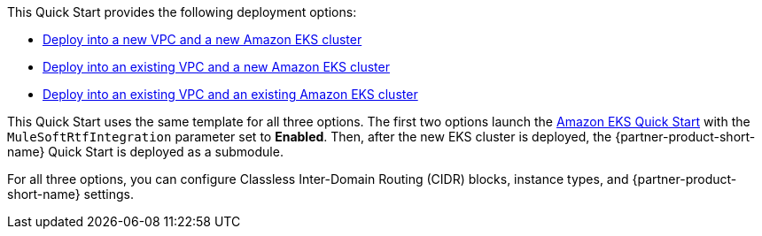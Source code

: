 // Edit this placeholder text as necessary to describe the deployment options.

This Quick Start provides the following deployment options:

* https://fwd.aws/PRJmG?[Deploy into a new VPC and a new Amazon EKS cluster^]
* https://fwd.aws/MbWKn?[Deploy into an existing VPC and a new Amazon EKS cluster^]
* https://fwd.aws/mVDyp?[Deploy into an existing VPC and an existing Amazon EKS cluster^]

This Quick Start uses the same template for all three options. The first two options launch the https://fwd.aws/zz59x?[Amazon EKS Quick Start^] with the `MuleSoftRtfIntegration` parameter set to *Enabled*. Then, after the new EKS cluster is deployed, the {partner-product-short-name} Quick Start is deployed as a submodule.

For all three options, you can configure Classless Inter-Domain Routing (CIDR) blocks, instance types, and {partner-product-short-name} settings.
